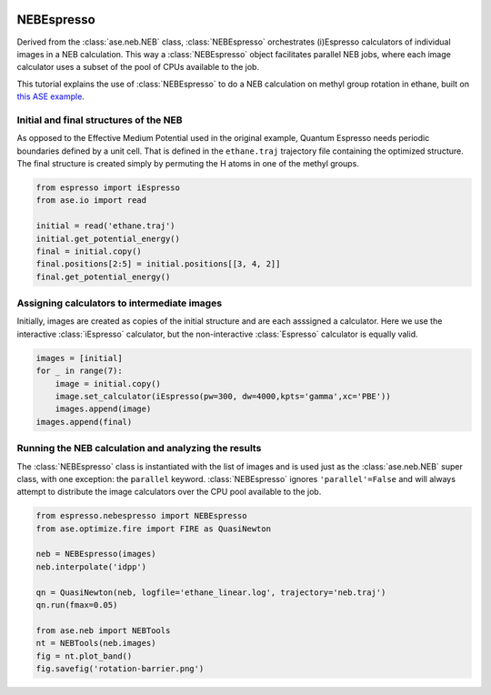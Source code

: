  .. sectionauthor:: Rasmus Yding Brogaard <rasmus.brogaard@gmail.com>

NEBEspresso
===========
Derived from the :class:`ase.neb.NEB` class, :class:`NEBEspresso` orchestrates (i)Espresso calculators of individual images in a NEB calculation. This way a :class:`NEBEspresso` object facilitates parallel NEB jobs, where each image calculator uses a subset of the pool of CPUs available to the job.

This tutorial explains the use of :class:`NEBEspresso` to do a NEB calculation on methyl group rotation in ethane, built on `this ASE example <http://wiki.fysik.dtu.dk/ase/tutorials/neb/idpp.html#example-1-ethane>`_.

Initial and final structures of the NEB
----------------------------------------
As opposed to the Effective Medium Potential used in the original example, Quantum Espresso needs periodic boundaries defined by a unit cell. That is defined in the ``ethane.traj`` trajectory file containing the optimized structure. The final structure is created simply by permuting the H atoms in one of the methyl groups.

.. image:: ethane.png
   :width: 30%

.. code-block:: python

   from espresso import iEspresso
   from ase.io import read

   initial = read('ethane.traj')
   initial.get_potential_energy()
   final = initial.copy()
   final.positions[2:5] = initial.positions[[3, 4, 2]]
   final.get_potential_energy()

Assigning calculators to intermediate images
-------------------------------------------------------
Initially, images are created as copies of the initial structure and are each asssigned a calculator. Here we use the interactive :class:`iEspresso` calculator, but the non-interactive :class:`Espresso` calculator is equally valid.

.. code-block:: python

   images = [initial]
   for _ in range(7):
       image = initial.copy()
       image.set_calculator(iEspresso(pw=300, dw=4000,kpts='gamma',xc='PBE'))
       images.append(image)
   images.append(final)

Running the NEB calculation and analyzing the results
-------------------------------------------------------
The :class:`NEBEspresso` class is instantiated with the list of images and is used just as the :class:`ase.neb.NEB` super class, with one exception: the ``parallel`` keyword. :class:`NEBEspresso` ignores ``'parallel'=False`` and will always attempt to distribute the image calculators over the CPU pool available to the job. 

.. code-block:: python

   from espresso.nebespresso import NEBEspresso
   from ase.optimize.fire import FIRE as QuasiNewton
   
   neb = NEBEspresso(images)
   neb.interpolate('idpp')

   qn = QuasiNewton(neb, logfile='ethane_linear.log', trajectory='neb.traj')
   qn.run(fmax=0.05)

   from ase.neb import NEBTools
   nt = NEBTools(neb.images)
   fig = nt.plot_band()
   fig.savefig('rotation-barrier.png')

.. image:: rotation-barrier.png
   :width: 60%
